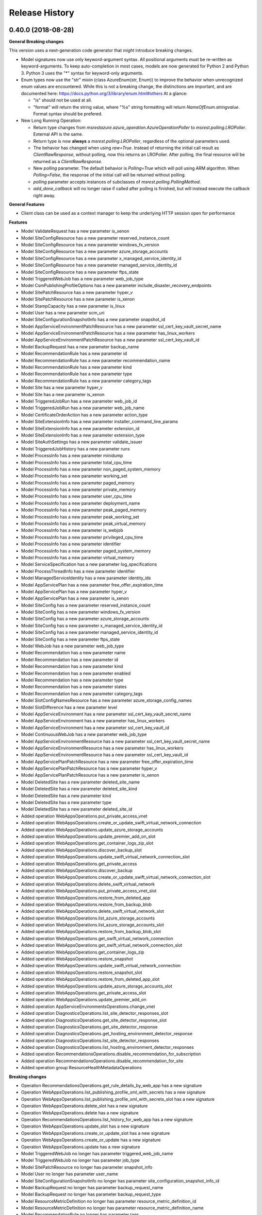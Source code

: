 .. :changelog:

Release History
===============

0.40.0 (2018-08-28)
+++++++++++++++++++

**General Breaking changes**

This version uses a next-generation code generator that *might* introduce breaking changes.

- Model signatures now use only keyword-argument syntax. All positional arguments must be re-written as keyword-arguments.
  To keep auto-completion in most cases, models are now generated for Python 2 and Python 3. Python 3 uses the "*" syntax for keyword-only arguments.
- Enum types now use the "str" mixin (class AzureEnum(str, Enum)) to improve the behavior when unrecognized enum values are encountered.
  While this is not a breaking change, the distinctions are important, and are documented here:
  https://docs.python.org/3/library/enum.html#others
  At a glance:

  - "is" should not be used at all.
  - "format" will return the string value, where "%s" string formatting will return `NameOfEnum.stringvalue`. Format syntax should be prefered.

- New Long Running Operation:

  - Return type changes from `msrestazure.azure_operation.AzureOperationPoller` to `msrest.polling.LROPoller`. External API is the same.
  - Return type is now **always** a `msrest.polling.LROPoller`, regardless of the optional parameters used.
  - The behavior has changed when using `raw=True`. Instead of returning the initial call result as `ClientRawResponse`,
    without polling, now this returns an LROPoller. After polling, the final resource will be returned as a `ClientRawResponse`.
  - New `polling` parameter. The default behavior is `Polling=True` which will poll using ARM algorithm. When `Polling=False`,
    the response of the initial call will be returned without polling.
  - `polling` parameter accepts instances of subclasses of `msrest.polling.PollingMethod`.
  - `add_done_callback` will no longer raise if called after polling is finished, but will instead execute the callback right away.


**General Features**

- Client class can be used as a context manager to keep the underlying HTTP session open for performance

**Features**

- Model ValidateRequest has a new parameter is_xenon
- Model SiteConfigResource has a new parameter reserved_instance_count
- Model SiteConfigResource has a new parameter windows_fx_version
- Model SiteConfigResource has a new parameter azure_storage_accounts
- Model SiteConfigResource has a new parameter x_managed_service_identity_id
- Model SiteConfigResource has a new parameter managed_service_identity_id
- Model SiteConfigResource has a new parameter ftps_state
- Model TriggeredWebJob has a new parameter web_job_type
- Model CsmPublishingProfileOptions has a new parameter include_disaster_recovery_endpoints
- Model SitePatchResource has a new parameter hyper_v
- Model SitePatchResource has a new parameter is_xenon
- Model StampCapacity has a new parameter is_linux
- Model User has a new parameter scm_uri
- Model SiteConfigurationSnapshotInfo has a new parameter snapshot_id
- Model AppServiceEnvironmentPatchResource has a new parameter ssl_cert_key_vault_secret_name
- Model AppServiceEnvironmentPatchResource has a new parameter has_linux_workers
- Model AppServiceEnvironmentPatchResource has a new parameter ssl_cert_key_vault_id
- Model BackupRequest has a new parameter backup_name
- Model RecommendationRule has a new parameter id
- Model RecommendationRule has a new parameter recommendation_name
- Model RecommendationRule has a new parameter kind
- Model RecommendationRule has a new parameter type
- Model RecommendationRule has a new parameter category_tags
- Model Site has a new parameter hyper_v
- Model Site has a new parameter is_xenon
- Model TriggeredJobRun has a new parameter web_job_id
- Model TriggeredJobRun has a new parameter web_job_name
- Model CertificateOrderAction has a new parameter action_type
- Model SiteExtensionInfo has a new parameter installer_command_line_params
- Model SiteExtensionInfo has a new parameter extension_id
- Model SiteExtensionInfo has a new parameter extension_type
- Model SiteAuthSettings has a new parameter validate_issuer
- Model TriggeredJobHistory has a new parameter runs
- Model ProcessInfo has a new parameter minidump
- Model ProcessInfo has a new parameter total_cpu_time
- Model ProcessInfo has a new parameter non_paged_system_memory
- Model ProcessInfo has a new parameter working_set
- Model ProcessInfo has a new parameter paged_memory
- Model ProcessInfo has a new parameter private_memory
- Model ProcessInfo has a new parameter user_cpu_time
- Model ProcessInfo has a new parameter deployment_name
- Model ProcessInfo has a new parameter peak_paged_memory
- Model ProcessInfo has a new parameter peak_working_set
- Model ProcessInfo has a new parameter peak_virtual_memory
- Model ProcessInfo has a new parameter is_webjob
- Model ProcessInfo has a new parameter privileged_cpu_time
- Model ProcessInfo has a new parameter identifier
- Model ProcessInfo has a new parameter paged_system_memory
- Model ProcessInfo has a new parameter virtual_memory
- Model ServiceSpecification has a new parameter log_specifications
- Model ProcessThreadInfo has a new parameter identifier
- Model ManagedServiceIdentity has a new parameter identity_ids
- Model AppServicePlan has a new parameter free_offer_expiration_time
- Model AppServicePlan has a new parameter hyper_v
- Model AppServicePlan has a new parameter is_xenon
- Model SiteConfig has a new parameter reserved_instance_count
- Model SiteConfig has a new parameter windows_fx_version
- Model SiteConfig has a new parameter azure_storage_accounts
- Model SiteConfig has a new parameter x_managed_service_identity_id
- Model SiteConfig has a new parameter managed_service_identity_id
- Model SiteConfig has a new parameter ftps_state
- Model WebJob has a new parameter web_job_type
- Model Recommendation has a new parameter name
- Model Recommendation has a new parameter id
- Model Recommendation has a new parameter kind
- Model Recommendation has a new parameter enabled
- Model Recommendation has a new parameter type
- Model Recommendation has a new parameter states
- Model Recommendation has a new parameter category_tags
- Model SlotConfigNamesResource has a new parameter azure_storage_config_names
- Model SlotDifference has a new parameter level
- Model AppServiceEnvironment has a new parameter ssl_cert_key_vault_secret_name
- Model AppServiceEnvironment has a new parameter has_linux_workers
- Model AppServiceEnvironment has a new parameter ssl_cert_key_vault_id
- Model ContinuousWebJob has a new parameter web_job_type
- Model AppServiceEnvironmentResource has a new parameter ssl_cert_key_vault_secret_name
- Model AppServiceEnvironmentResource has a new parameter has_linux_workers
- Model AppServiceEnvironmentResource has a new parameter ssl_cert_key_vault_id
- Model AppServicePlanPatchResource has a new parameter free_offer_expiration_time
- Model AppServicePlanPatchResource has a new parameter hyper_v
- Model AppServicePlanPatchResource has a new parameter is_xenon
- Model DeletedSite has a new parameter deleted_site_name
- Model DeletedSite has a new parameter deleted_site_kind
- Model DeletedSite has a new parameter kind
- Model DeletedSite has a new parameter type
- Model DeletedSite has a new parameter deleted_site_id
- Added operation WebAppsOperations.put_private_access_vnet
- Added operation WebAppsOperations.create_or_update_swift_virtual_network_connection
- Added operation WebAppsOperations.update_azure_storage_accounts
- Added operation WebAppsOperations.update_premier_add_on_slot
- Added operation WebAppsOperations.get_container_logs_zip_slot
- Added operation WebAppsOperations.discover_backup_slot
- Added operation WebAppsOperations.update_swift_virtual_network_connection_slot
- Added operation WebAppsOperations.get_private_access
- Added operation WebAppsOperations.discover_backup
- Added operation WebAppsOperations.create_or_update_swift_virtual_network_connection_slot
- Added operation WebAppsOperations.delete_swift_virtual_network
- Added operation WebAppsOperations.put_private_access_vnet_slot
- Added operation WebAppsOperations.restore_from_deleted_app
- Added operation WebAppsOperations.restore_from_backup_blob
- Added operation WebAppsOperations.delete_swift_virtual_network_slot
- Added operation WebAppsOperations.list_azure_storage_accounts
- Added operation WebAppsOperations.list_azure_storage_accounts_slot
- Added operation WebAppsOperations.restore_from_backup_blob_slot
- Added operation WebAppsOperations.get_swift_virtual_network_connection
- Added operation WebAppsOperations.get_swift_virtual_network_connection_slot
- Added operation WebAppsOperations.get_container_logs_zip
- Added operation WebAppsOperations.restore_snapshot
- Added operation WebAppsOperations.update_swift_virtual_network_connection
- Added operation WebAppsOperations.restore_snapshot_slot
- Added operation WebAppsOperations.restore_from_deleted_app_slot
- Added operation WebAppsOperations.update_azure_storage_accounts_slot
- Added operation WebAppsOperations.get_private_access_slot
- Added operation WebAppsOperations.update_premier_add_on
- Added operation AppServiceEnvironmentsOperations.change_vnet
- Added operation DiagnosticsOperations.list_site_detector_responses_slot
- Added operation DiagnosticsOperations.get_site_detector_response_slot
- Added operation DiagnosticsOperations.get_site_detector_response
- Added operation DiagnosticsOperations.get_hosting_environment_detector_response
- Added operation DiagnosticsOperations.list_site_detector_responses
- Added operation DiagnosticsOperations.list_hosting_environment_detector_responses
- Added operation RecommendationsOperations.disable_recommendation_for_subscription
- Added operation RecommendationsOperations.disable_recommendation_for_site
- Added operation group ResourceHealthMetadataOperations

**Breaking changes**

- Operation RecommendationsOperations.get_rule_details_by_web_app has a new signature
- Operation WebAppsOperations.list_publishing_profile_xml_with_secrets has a new signature
- Operation WebAppsOperations.list_publishing_profile_xml_with_secrets_slot has a new signature
- Operation WebAppsOperations.delete_slot has a new signature
- Operation WebAppsOperations.delete has a new signature
- Operation RecommendationsOperations.list_history_for_web_app has a new signature
- Operation WebAppsOperations.update_slot has a new signature
- Operation WebAppsOperations.create_or_update_slot has a new signature
- Operation WebAppsOperations.create_or_update has a new signature
- Operation WebAppsOperations.update has a new signature
- Model TriggeredWebJob no longer has parameter triggered_web_job_name
- Model TriggeredWebJob no longer has parameter job_type
- Model SitePatchResource no longer has parameter snapshot_info
- Model User no longer has parameter user_name
- Model SiteConfigurationSnapshotInfo no longer has parameter site_configuration_snapshot_info_id
- Model BackupRequest no longer has parameter backup_request_name
- Model BackupRequest no longer has parameter backup_request_type
- Model ResourceMetricDefinition no longer has parameter resource_metric_definition_id
- Model ResourceMetricDefinition no longer has parameter resource_metric_definition_name
- Model RecommendationRule no longer has parameter tags
- Model SourceControl no longer has parameter source_control_name
- Model Site no longer has parameter snapshot_info
- Model VnetRoute no longer has parameter vnet_route_name
- Model Certificate no longer has parameter geo_region
- Model TriggeredJobRun no longer has parameter triggered_job_run_id
- Model TriggeredJobRun no longer has parameter triggered_job_run_name
- Model CertificateOrderAction no longer has parameter certificate_order_action_type
- Model SiteExtensionInfo no longer has parameter site_extension_info_id
- Model SiteExtensionInfo no longer has parameter installation_args
- Model SiteExtensionInfo no longer has parameter site_extension_info_type
- Model PremierAddOnOffer no longer has parameter premier_add_on_offer_name
- Model TriggeredJobHistory no longer has parameter triggered_job_runs
- Model ProcessInfo no longer has parameter total_processor_time
- Model ProcessInfo no longer has parameter user_processor_time
- Model ProcessInfo no longer has parameter peak_paged_memory_size64
- Model ProcessInfo no longer has parameter privileged_processor_time
- Model ProcessInfo no longer has parameter paged_system_memory_size64
- Model ProcessInfo no longer has parameter process_info_name
- Model ProcessInfo no longer has parameter peak_working_set64
- Model ProcessInfo no longer has parameter virtual_memory_size64
- Model ProcessInfo no longer has parameter mini_dump
- Model ProcessInfo no longer has parameter is_web_job
- Model ProcessInfo no longer has parameter private_memory_size64
- Model ProcessInfo no longer has parameter nonpaged_system_memory_size64
- Model ProcessInfo no longer has parameter working_set64
- Model ProcessInfo no longer has parameter process_info_id
- Model ProcessInfo no longer has parameter paged_memory_size64
- Model ProcessInfo no longer has parameter peak_virtual_memory_size64
- Model GeoRegion no longer has parameter geo_region_name
- Model FunctionEnvelope no longer has parameter function_envelope_name
- Model ProcessThreadInfo no longer has parameter process_thread_info_id
- Model CloningInfo no longer has parameter ignore_quotas
- Model AppServicePlan no longer has parameter app_service_plan_name
- Model CertificatePatchResource no longer has parameter geo_region
- Model WebJob no longer has parameter job_type
- Model WebJob no longer has parameter web_job_name
- Model Usage no longer has parameter usage_name
- Model Deployment no longer has parameter deployment_id
- Model Recommendation no longer has parameter tags
- Model PremierAddOn no longer has parameter premier_add_on_tags
- Model PremierAddOn no longer has parameter premier_add_on_location
- Model PremierAddOn no longer has parameter premier_add_on_name
- Model SlotDifference no longer has parameter slot_difference_type
- Model ContinuousWebJob no longer has parameter continuous_web_job_name
- Model ContinuousWebJob no longer has parameter job_type
- Model TopLevelDomain no longer has parameter domain_name
- Model AppServicePlanPatchResource no longer has parameter app_service_plan_patch_resource_name
- Model MetricDefinition no longer has parameter metric_definition_name
- Model PerfMonSample no longer has parameter core_count
- Removed operation WebAppsOperations.recover
- Removed operation WebAppsOperations.recover_slot
- Removed operation WebAppsOperations.get_web_site_container_logs_zip
- Removed operation WebAppsOperations.get_web_site_container_logs_zip_slot
- Removed operation WebAppsOperations.discover_restore
- Removed operation WebAppsOperations.discover_restore_slot
- Model IpSecurityRestriction has a new signature

0.35.0 (2018-02-20)
+++++++++++++++++++

**Breaking changes**

- Many models signature changed to expose correctly required parameters. Example (non exhaustive) list:

  - AppServiceCertificateOrderPatchResource now requires product_type
  - AppServicePlanPatchResource now requires app_service_plan_patch_resource_name
  - CertificatePatchResource now requires password
  - DomainPatchResource now requires contact_admin, contact_billing, contact_registrant, contact_tech, consent
  - MigrateMySqlRequest now requires connection_string, migration_type
  - PushSettings now requires is_push_enabled

- get_available_stacks now returns a pageable object

**Features**

- Add certificate_registration_provider operations group
- Add Diagnostics operations group
- Add domain registration provider operations groups
- All operations group have now a "models" attribute


0.34.1 (2017-10-24)
+++++++++++++++++++

- MSI fixes

0.34.0 (2017-10-16)
+++++++++++++++++++

- Add MSI support

0.33.0 (2017-10-04)
+++++++++++++++++++

**Features**

- Add providers.list_operations
- Add verify_hosting_environment_vnet
- Add web_apps.list_sync_function_triggers
- Add web_apps.list_processes
- Add web_apps.get_instance_process_module
- Add web_apps.delete_process
- Add web_apps.get_process_dump
- Add web_apps continous web job operations
- Add web_apps continous web job slots operations
- Add web_apps public certificate operations
- Add web_apps site_extension operations
- Add web_apps functions operations
- Add web_apps.list_function_secrets
- Add web_apps.list_deployment_log
- Add web_apps.list_deployment_log_slot
- Add web_apps ms_deploy_status operations
- Add web_apps ms_deploy_status_slot operations
- Add web_apps ms_deploy_log_slot operations
- Add web_apps instance_process_modules operations
- Add web_apps instance_process_threads operations
- Add web_apps instance_process_slot operations
- Add web_apps instance_process_modules_slot operations
- Add web_apps instance_process_threads_slot operations
- Add web_apps.list_sync_function_triggers_slot
- Add web_apps processes_slot operations
- Add web_apps site_extensions_slot operations
- Add web_apps triggered_web_jobs_slot operations
- Add web_apps web_jobs_slot operations
- Add web_apps triggered_web_jobs operations
- Add web_apps web_jobs operations
- Add web_apps.is_cloneable

**Breaking changes**

- Remove 'name' and 'type' from several models (was ignored by server as read-only parameters)
- Remove completely 'location' parameter from several models (None was the only acceptable value)
- Remove a lot of incorrect parameter into DeletedSite
- Remove deleted_web_apps.list_by_resource_group
- Change web_apps.update_application_settings method signature
- Change web_apps.update_connection_strings method signature
- Change web_apps.update_metadata method signature
- web_apps.recover now recover from a delete app to a previous snapshot
- web_apps.recover_slot now recover from a delete app to a previous snapshot

0.32.0 (2017-04-26)
+++++++++++++++++++

* Support list web runtime stacks
* Expose non resource based model type for SiteConfig, SiteAuthSettings, etc, to be used as property
* Support list linux web available regions

0.31.1 (2017-04-20)
+++++++++++++++++++

This wheel package is now built with the azure wheel extension

0.31.0 (2017-02-13)
+++++++++++++++++++

* Major refactoring and breaking changes
* New API Version

0.30.0 (2016-10-17)
+++++++++++++++++++

* Initial release
